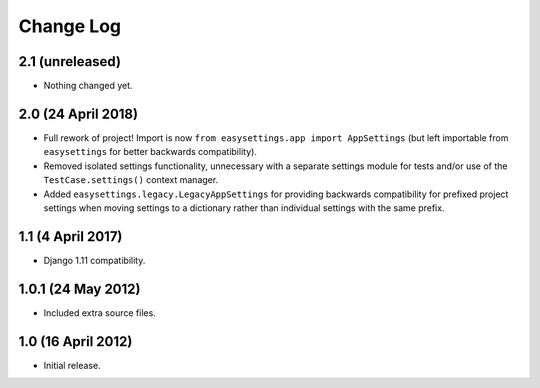==========
Change Log
==========

2.1 (unreleased)
================

- Nothing changed yet.


2.0 (24 April 2018)
===================

- Full rework of project! Import is now
  ``from easysettings.app import AppSettings`` (but left importable from
  ``easysettings`` for better backwards compatibility).

- Removed isolated settings functionality, unnecessary with a separate settings
  module for tests and/or use of the ``TestCase.settings()`` context manager.

- Added ``easysettings.legacy.LegacyAppSettings`` for providing backwards
  compatibility for prefixed project settings when moving settings to a
  dictionary rather than individual settings with the same prefix.

1.1 (4 April 2017)
==================

- Django 1.11 compatibility.

1.0.1 (24 May 2012)
===================

- Included extra source files.

1.0 (16 April 2012)
===================

- Initial release.
